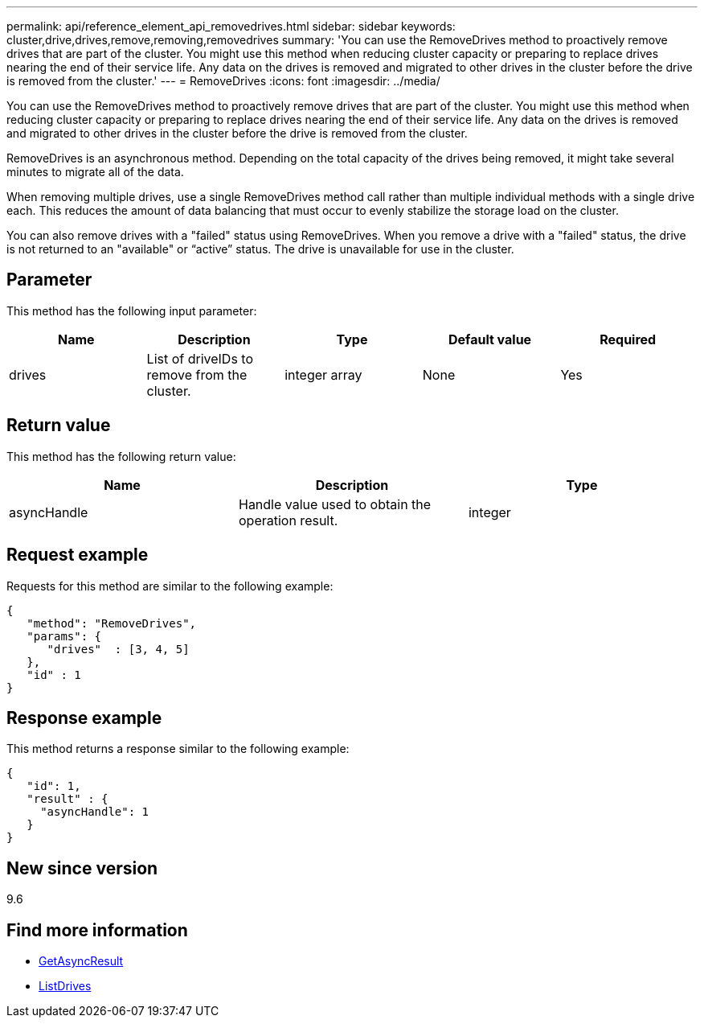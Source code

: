 ---
permalink: api/reference_element_api_removedrives.html
sidebar: sidebar
keywords: cluster,drive,drives,remove,removing,removedrives
summary: 'You can use the RemoveDrives method to proactively remove drives that are part of the cluster. You might use this method when reducing cluster capacity or preparing to replace drives nearing the end of their service life. Any data on the drives is removed and migrated to other drives in the cluster before the drive is removed from the cluster.'
---
= RemoveDrives
:icons: font
:imagesdir: ../media/

[.lead]
You can use the RemoveDrives method to proactively remove drives that are part of the cluster. You might use this method when reducing cluster capacity or preparing to replace drives nearing the end of their service life. Any data on the drives is removed and migrated to other drives in the cluster before the drive is removed from the cluster.

RemoveDrives is an asynchronous method. Depending on the total capacity of the drives being removed, it might take several minutes to migrate all of the data.

When removing multiple drives, use a single RemoveDrives method call rather than multiple individual methods with a single drive each. This reduces the amount of data balancing that must occur to evenly stabilize the storage load on the cluster.

You can also remove drives with a "failed" status using RemoveDrives. When you remove a drive with a "failed" status, the drive is not returned to an "available" or "`active`" status. The drive is unavailable for use in the cluster.

== Parameter

This method has the following input parameter:

[options="header"]
|===
|Name |Description |Type |Default value |Required
a|
drives
a|
List of driveIDs to remove from the cluster.
a|
integer array
a|
None
a|
Yes
|===

== Return value

This method has the following return value:

[options="header"]
|===
|Name |Description |Type
a|
asyncHandle
a|
Handle value used to obtain the operation result.
a|
integer
|===

== Request example

Requests for this method are similar to the following example:

----
{
   "method": "RemoveDrives",
   "params": {
      "drives"  : [3, 4, 5]
   },
   "id" : 1
}
----

== Response example

This method returns a response similar to the following example:

----
{
   "id": 1,
   "result" : {
     "asyncHandle": 1
   }
}
----

== New since version

9.6

== Find more information

* xref:reference_element_api_getasyncresult.adoc[GetAsyncResult]
* xref:reference_element_api_listdrives.adoc[ListDrives]
